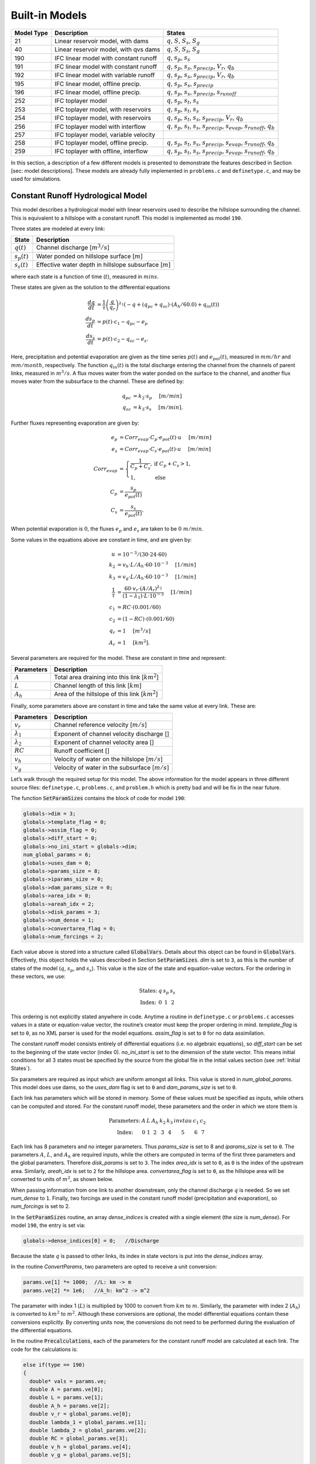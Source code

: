 Built-in Models
===============

+------------+---------------------------------------+-------------------------------------------------------------------------------------------------------------------------+
| Model Type | Description                           | States                                                                                                                  |
+============+=======================================+=========================================================================================================================+
| 21         | Linear reservoir model, with dams     | :math:`q`, :math:`S`, :math:`S_s`, :math:`S_g`                                                                          |
+------------+---------------------------------------+-------------------------------------------------------------------------------------------------------------------------+
| 40         | Linear reservoir model, with qvs dams | :math:`q`, :math:`S`, :math:`S_s`, :math:`S_g`                                                                          |
+------------+---------------------------------------+-------------------------------------------------------------------------------------------------------------------------+
| 190        | IFC linear model with constant runoff | :math:`q`, :math:`s_p`, :math:`s_s`                                                                                     |
+------------+---------------------------------------+-------------------------------------------------------------------------------------------------------------------------+
| 191        | IFC linear model with constant runoff | :math:`q`, :math:`s_p`, :math:`s_s`, :math:`s_{precip}`, :math:`V_r`, :math:`q_b`                                       |
+------------+---------------------------------------+-------------------------------------------------------------------------------------------------------------------------+
| 192        | IFC linear model with variable runoff | :math:`q`, :math:`s_p`, :math:`s_s`, :math:`s_{precip}`, :math:`V_r`, :math:`q_b`                                       |
+------------+---------------------------------------+-------------------------------------------------------------------------------------------------------------------------+
| 195        | IFC linear model, offline precip.     | :math:`q`, :math:`s_p`, :math:`s_s`, :math:`s_{precip}`                                                                 |
+------------+---------------------------------------+-------------------------------------------------------------------------------------------------------------------------+
| 196        | IFC linear model, offline precip.     | :math:`q`, :math:`s_p`, :math:`s_s`, :math:`s_{precip}`, :math:`s_{runoff}`                                             |
+------------+---------------------------------------+-------------------------------------------------------------------------------------------------------------------------+
| 252        | IFC toplayer model                    | :math:`q`, :math:`s_p`, :math:`s_t`, :math:`s_s`                                                                        |
+------------+---------------------------------------+-------------------------------------------------------------------------------------------------------------------------+
| 253        | IFC toplayer model, with reservoirs   | :math:`q`, :math:`s_p`, :math:`s_t`, :math:`s_s`                                                                        |
+------------+---------------------------------------+-------------------------------------------------------------------------------------------------------------------------+
| 254        | IFC toplayer model, with reservoirs   | :math:`q`, :math:`s_p`, :math:`s_t`, :math:`s_s`, :math:`s_{precip}`, :math:`V_r`, :math:`q_b`                          |
+------------+---------------------------------------+-------------------------------------------------------------------------------------------------------------------------+
| 256        | IFC toplayer model with interflow     | :math:`q`, :math:`s_p`, :math:`s_t`, :math:`s_s`, :math:`s_{precip}`, :math:`s_{evap}`, :math:`s_{runoff}`, :math:`q_b` |
+------------+---------------------------------------+-------------------------------------------------------------------------------------------------------------------------+
| 257        | IFC toplayer model, variable velocity |                                                                                                                         |
+------------+---------------------------------------+-------------------------------------------------------------------------------------------------------------------------+
| 258        | IFC toplayer model, offline precip.   | :math:`q`, :math:`s_p`, :math:`s_t`, :math:`s_s`, :math:`s_{precip}`, :math:`s_{evap}`, :math:`s_{runoff}`, :math:`q_b` |
+------------+---------------------------------------+-------------------------------------------------------------------------------------------------------------------------+
| 259        | IFC toplayer with offline, interflow  | :math:`q`, :math:`s_p`, :math:`s_t`, :math:`s_s`, :math:`s_{precip}`, :math:`s_{evap}`, :math:`s_{runoff}`, :math:`q_b` |
+------------+---------------------------------------+-------------------------------------------------------------------------------------------------------------------------+

In this section, a description of a few different models is presented to demonstrate the features described in Section [sec: model descriptions]. These models are already fully implemented in ``problems.c`` and ``definetype.c``, and may be used for simulations.

Constant Runoff Hydrological Model
----------------------------------

This model describes a hydrological model with linear reservoirs used to describe the hillslope surrounding the channel. This is equivalent to a hillslope with a constant runoff. This model is implemented as model ``190``.

Three states are modeled at every link:

+-----------------+---------------------------------------------------------------------+
| State           | Description                                                         |
+=================+=====================================================================+
| :math:`q(t)`    | Channel discharge [:math:`m^3/s`\ ]                                 |
+-----------------+---------------------------------------------------------------------+
| :math:`s_p(t)`  | Water ponded on hillslope surface [:math:`m`\ ]                     |
+-----------------+---------------------------------------------------------------------+
| :math:`s_s(t)`  | Effective water depth in hillslope subsurface [:math:`m`\ ]         |
+-----------------+---------------------------------------------------------------------+

where each state is a function of time (:math:`t`), measured in :math:`mins`.

These states are given as the solution to the differential equations

.. math::

  \frac{dq}{dt} &= \frac{1}{\tau} \left(\frac{q}{q_r}\right)^{\lambda_1} \left( -q + (q_{pc} + q_{sc}) \cdot (A_h/60.0) + q_{in}(t) \right) \\
  \frac{ds_p}{dt} &= p(t) \cdot c_1 - q_{pc} - e_p \\
  \frac{ds_s}{dt} &= p(t) \cdot c_2 - q_{sc} - e_s.

Here, precipitation and potential evaporation are given as the time series :math:`p(t)` and :math:`e_{pot}(t)`, measured in :math:`mm/hr` and :math:`mm/month`, respectively. The function :math:`q_{in}(t)` is the total discharge entering the channel from the channels of parent links, measured in :math:`m^3/s`. A flux moves water from the water ponded on the surface to the channel, and another flux moves water from the subsurface to the channel. These are defined by:

.. math::

  q_{pc} &= k_2 \cdot s_p \hspace{.2in} [m/min] \\
  q_{sc} &= k_3 \cdot s_s \hspace{.2in} [m/min].

Further fluxes representing evaporation are given by:

.. math::

  e_p &= Corr_{evap} \cdot C_p \cdot e_{pot}(t) \cdot u \hspace{.2in} [m/min] \\
  e_s &= Corr_{evap} \cdot C_s \cdot e_{pot}(t) \cdot u \hspace{.2in} [m/min] \\
  Corr_{evap} &= \left\{ \begin{array}{ll} \frac{1}{C_p + C_s}, & \mbox{if } C_p + C_s > 1, \\ 1, & \mbox{else}  \end{array} \right. \\
  C_p &= \frac{s_p}{e_{pot}(t)} \\
  C_s &= \frac{s_s}{e_{pot}(t)}.

When potential evaporation is :math:`0`, the fluxes :math:`e_p` and :math:`e_s` are taken to be :math:`0\ m/min`.

Some values in the equations above are constant in time, and are given by:

.. math::

  u &= 10^{-3}/(30\cdot24\cdot60) \\
  k_2 &= v_h \cdot L / A_h \cdot 60 \cdot 10^{-3} \hspace{.2in} [1/min] \\
  k_3 &= v_g \cdot L / A_h \cdot 60 \cdot 10^{-3} \hspace{.2in} [1/min] \\
  \frac{1}{\tau} &= \frac{60 \cdot v_r \cdot (A/A_r)^{\lambda_2}}{(1-\lambda_1) \cdot L \cdot 10^{-3}} \hspace{.2in} [1/min] \\
  c_1 &= RC \cdot (0.001/60) \\
  c_2 &= (1-RC) \cdot (0.001/60) \\
  q_r &= 1 \hspace{.2in} [m^3/s] \\
  A_r &= 1 \hspace{.2in} [km^2].

Several parameters are required for the model. These are constant in time and represent:

+--------------+---------------------------------------------------------------------+
| Parameters   | Description                                                         |
+==============+=====================================================================+
| :math:`A`    | Total area draining into this link [:math:`km^2`\ ]                 |
+--------------+---------------------------------------------------------------------+
| :math:`L`    | Channel length of this link [:math:`km`\ ]                          |
+--------------+---------------------------------------------------------------------+
| :math:`A_h`  | Area of the hillslope of this link [:math:`km^2`\ ]                 |
+--------------+---------------------------------------------------------------------+

Finally, some parameters above are constant in time and take the same value at every link. These are:

+--------------------+---------------------------------------------------------------+
| Parameters         | Description                                                   |
+====================+===============================================================+
| :math:`v_r`        | Channel reference velocity [:math:`m/s`\ ]                    |
+--------------------+---------------------------------------------------------------+
| :math:`\lambda_1`  | Exponent of channel velocity discharge []                     |
+--------------------+---------------------------------------------------------------+
| :math:`\lambda_2`  | Exponent of channel velocity area []                          |
+--------------------+---------------------------------------------------------------+
| :math:`RC`         | Runoff coefficient []                                         |
+--------------------+---------------------------------------------------------------+
| :math:`v_h`        | Velocity of water on the hillslope [:math:`m/s`\ ]            |
+--------------------+---------------------------------------------------------------+
| :math:`v_g`        | Velocity of water in the subsurface [:math:`m/s`\ ]           |
+--------------------+---------------------------------------------------------------+

Let’s walk through the required setup for this model. The above information for the model appears in three different source files: ``definetype.c``, ``problems.c``, and ``problem.h`` which is pretty bad and will be fix in the near future.

The function :code:`SetParamSizes` contains the block of code for model ``190``:

.. code-block:: c

  globals->dim = 3;
  globals->template_flag = 0;
  globals->assim_flag = 0;
  globals->diff_start = 0;
  globals->no_ini_start = globals->dim;
  num_global_params = 6;
  globals->uses_dam = 0;
  globals->params_size = 8;
  globals->iparams_size = 0;
  globals->dam_params_size = 0;
  globals->area_idx = 0;
  globals->areah_idx = 2;
  globals->disk_params = 3;
  globals->num_dense = 1;
  globals->convertarea_flag = 0;
  globals->num_forcings = 2;

Each value above is stored into a structure called :code:`GlobalVars`. Details about this object can be found in :code:`GlobalVars`. Effectively, this object holds the values described in Section :code:`SetParamSizes`. *dim* is set to ``3``, as this is the number of states of the model (:math:`q`, :math:`s_p`, and :math:`s_s`). This value is the size of the state and equation-value vectors. For the ordering in these vectors, we use:

.. math::

  \begin{array}{ccccc}
  \mbox{States:} &  q  &  s_p  &  s_s \\
  \mbox{Index:} & 0 & 1 & 2
  \end{array}

This ordering is not explicitly stated anywhere in code. Anytime a routine in ``definetype.c`` or ``problems.c`` accesses values in a state or equation-value vector, the routine’s creator must keep the proper ordering in mind. *template\_flag* is set to ``0``, as no XML parser is used for the model equations. *assim\_flag* is set to ``0`` for no data assimilation.

The constant runoff model consists entirely of differential equations (i.e. no algebraic equations), so *diff\_start* can be set to the beginning of the state vector (index 0). *no\_ini\_start* is set to the dimension of the state vector. This means initial conditions for all 3 states must be specified by the source from the global file in the initial values section (see :ref:`Initial States`).

Six parameters are required as input which are uniform amongst all links. This value is stored in *num\_global\_params*. This model does use dams, so the *uses\_dam* flag is set to ``0`` and *dam\_params\_size* is set to ``0``.

Each link has parameters which will be stored in memory. Some of these values must be specified as inputs, while others can be computed and stored. For the constant runoff model, these parameters and the order in which we store them is

.. math::

  \begin{array}{ccccccccc}
  \mbox{Parameters:} &  A  &  L  &  A_h  &  k_2  &  k_3  &  invtau  &  c_1  &  c_2  \\
  \mbox{Index:} & 0 & 1 & 2 & 3 & 4 & 5 & 6 & 7
  \end{array}

Each link has 8 parameters and no integer parameters. Thus *params\_size* is set to 8 and *iparams\_size* is set to ``0``. The parameters :math:`A`, :math:`L`, and :math:`A_h` are required inputs, while the others are computed in terms of the first three parameters and the global parameters. Therefore *disk\_params* is set to ``3``. The index *area\_idx* is set to ``0``, as ``0`` is the index of the upstream area. Similarly, *areah\_idx* is set to ``2`` for the hillslope area. *convertarea\_flag* is set to ``0``, as the hillslope area will be converted to units of :math:`m^2`, as shown below.

When passing information from one link to another downstream, only the channel discharge :math:`q` is needed. So we set *num\_dense* to ``1``. Finally, two forcings are used in the constant runoff model (precipitation and evaporation), so *num\_forcings* is set to 2.

In the :code:`SetParamSizes` routine, an array *dense\_indices* is created with a single element (the size is *num\_dense*). For model ``190``, the entry is set via:

.. code-block:: c

  globals->dense_indices[0] = 0;   //Discharge

Because the state :math:`q` is passed to other links, its index in state vectors is put into the *dense\_indices* array.

In the routine *ConvertParams*, two parameters are opted to receive a unit conversion:

.. code-block:: c

  params.ve[1] *= 1000;  //L: km -> m
  params.ve[2] *= 1e6;   //A_h: km^2 -> m^2

The parameter with index 1 (:math:`L`) is multiplied by 1000 to convert from :math:`km` to :math:`m`. Similarly, the parameter with index 2 (:math:`A_h`) is converted to :math:`km^2` to :math:`m^2`. Although these conversions are optional, the model differential equations contain these conversions explicitly. By converting units now, the conversions do not need to be performed during the evaluation of the differential equations.

In the routine :code:`Precalculations`, each of the parameters for the constant runoff model are calculated at each link. The code for the calculations is:

.. code-block:: c

  else if(type == 190)
  {
    double* vals = params.ve;
    double A = params.ve[0];
    double L = params.ve[1];
    double A_h = params.ve[2];
    double v_r = global_params.ve[0];
    double lambda_1 = global_params.ve[1];
    double lambda_2 = global_params.ve[2];
    double RC = global_params.ve[3];
    double v_h = global_params.ve[4];
    double v_g = global_params.ve[5];

    vals[3] = v_h * L / A_h * 60.0;   //k_2
    vals[4] = v_g * L / A_h * 60.0;   //k_3
    vals[5] = 60.0*v_r*pow(A,lambda_2) / ((1.0-lambda_1)*L); //invtau
    vals[6] = RC*(0.001/60.0);    //c_1
    vals[7] = (1.0-RC)*(0.001/60.0);  //c_2
  }

Here, the array of parameters is named *vals* (simply as an abbreviation). The input parameters of the system are extracted (with the conversions from :code:`ConvertParams`), and the remaining parameters are calculated, and saved into the corresponding index in *params*.

In the routine :code:`InitRoutines`, the Runge-Kutta solver is selected based upon whether an explicit or implicit method is requested:

.. code-block:: c

  else if(exp_imp == 0)
    link->RKSolver = &ExplicitRKSolver;
  else if(exp_imp == 1)
    link->RKSolver = &RadauRKSolver;

Other routines are set here:

.. code-block:: c

  else if(type == 190)
  {
    link->f = &LinearHillslope_MonthlyEvap;
    link->alg = NULL;
    link->state_check = NULL;
    link->CheckConsistency =
    &CheckConsistency_Nonzero_3States;
  }

The routines for the algebraic equations and the system state check are set to *NULL*, as they are not used for this model. The routines for the differential equations and state consistency are found in ``problems.c``. The routine for the differential equations is :code:`LinearHillslope_MonthlyEvap`:

.. code-block:: c

  void LinearHillslope_MonthlyEvap
  (double t,VEC* y_i,VEC** y_p,
  unsigned short int numparents,VEC* global_params,
  double* forcing_values,QVSData* qvs,VEC* params,
  IVEC* iparams,int state,unsigned int** upstream,
  unsigned int* numupstream,VEC* ans)
  {
    unsigned short int i;

    double lambda_1 = global_params.ve[1];

    double A_h = params.ve[2];
    double k2 = params.ve[3];
    double k3 = params.ve[4];
    double invtau = params.ve[5];
    double c_1 = params.ve[6];
    double c_2 = params.ve[7];

    double q = y_i.ve[0];      //[m^3/s]
    double s_p = y_i.ve[1];    //[m]
    double s_s = y_i.ve[2];    //[m]

    double q_pc = k2 * s_p;
    double q_sc = k3 * s_s;

    //Evaporation
    double C_p,C_s,C_T,Corr_evap;
    double e_pot = forcing_values[1] * (1e-3/(30.0*24.0*60.0)); //[mm/month] -> [m/min]

    if(e_pot > 0.0)
    {
      C_p = s_p / e_pot;
      C_s = s_s / e_pot;
      C_T = C_p + C_s;
    }
    else
    {
      C_p = 0.0;
      C_s = 0.0;
      C_T = 0.0;
    }

    Corr_evap = (C_T > 1.0) ? 1.0/C_T : 1.0;

    double e_p = Corr_evap * C_p * e_pot;
    double e_s = Corr_evap * C_s * e_pot;

    //Discharge
    ans.ve[0] = -q + (q_pc + q_sc) * A_h/60.0;
    for(i=0;i<numparents;i++)
    ans.ve[0] += y_p[i]->ve[0];
    ans.ve[0] = invtau * pow(q,lambda_1) * ans.ve[0];

    //Hillslope
    ans.ve[1] = forcing_values[0]*c_1 - q_pc - e_p;
    ans.ve[2] = forcing_values[0]*c_2 - q_sc - e_a;
  }

The names of parameters and states match with those defined in the mathematics above. The current states and hillslope parameters are unpacked from the state vector *y\_i* and the vector *params*, respectively. The current precipitation value is available in *forcing\_values[0]* and the current potential evaporation is available in *forcing\_values[1]*. The fluxes :math:`q_{pc}` and :math:`q_{sc}` are calculated and used as *q\_pc* and *q\_sc*, respectively. The evaluation of the right side of the differential equations is stored in the equation-value vector *ans*. The channel discharges for the parent links are found in the array of state vectors *y\_p[i]->ve[0]*, with *i* ranging over the number of parents.

The state consistency routine for the constant runoff model is called :code:`CheckConsistency_Nonzero_3States`. It is defined as:

.. code-block:: c

  void CheckConsistency_Nonzero_3States(VEC* y,
  VEC* params,VEC* global_params)
  {
    if(y.ve[0] < 1e-14)    y.ve[0] = 1e-14;
    if(y.ve[1] < 0.0)  y.ve[1] = 0.0;
    if(y.ve[2] < 0.0)  y.ve[2] = 0.0;
  }

The hillslope states :math:`s_p` and :math:`s_s` should not take negative values, as each is a linear reservoir. Similarly, the channel discharge :math:`q` decays to 0 exponentially as the fluxes from the hillslope and upstream links goes to 0. However, because of the dependence upon :math:`q^{\lambda_1}` in the equation for :math:`\frac{dq}{dt}`, :math:`q` must be kept away from 0. We therefore force it to never become smaller than :math:`10^{-14}\ m^3/s`. It is worth noting that this restriction on :math:`q` can only work if the absolute error tolerance for :math:`q` is greater than :math:`10^{-14}\ m^3/s`.

Each of these functions must also be declared in ``problems.h``:

.. code-block:: c

  void LinearHillslope_MonthlyEvap(double t,VEC* y_i,  VEC** y_p,unsigned short int numparents,  VEC* global_params,double* forcing_values,  QVSData* qvs,VEC* params,IVEC* iparams,  int state,unsigned int** upstream,  unsigned int* numupstream,VEC* ans);
  void CheckConsistency_Nonzero_3States(VEC* y,  VEC* params,VEC* global_params);

The routine :code:`ReadInitData` only needs to return a value of 0 for model ``190``. All states are initialized from through a global file, as no algebraic equations exist for this model, and *no\_ini\_start* is set to *dim*. No state discontinuities are used for this model, so a value of 0 is returned.

Top Layer Hydrological Model
----------------------------

This model describes a hydrological model with nonlinear reservoirs used to describe the hillslope surrounding the channel. It features a layer of topsoil to create a runoff coefficient that varies in time. This model is implemented as model 254. The setup of the top layer model is similar to that of the constant runoff model presented in Section :ref:`Constant Runoff Hydrological Model`. However, the top layer model does make use of additional features.

.. figure:: figures/toplayer.png

  The top layer hillslope model

Seven states are modeled at every link:

+-----------------------+-------------------------------------------------------------------------------------+
| State                 | Description                                                                         |
+=======================+=====================================================================================+
| :math:`q(t)`          | Channel discharge [:math:`m^3/s`\ ]                                                 |
+-----------------------+-------------------------------------------------------------------------------------+
| :math:`s_p(t)`        | Water ponded on hillslope surface [:math:`m`\ ]                                     |
+-----------------------+-------------------------------------------------------------------------------------+
| :math:`s_t(t)`        | Effective water depth in the top soil layer [:math:`m`\ ]                           |
+-----------------------+-------------------------------------------------------------------------------------+
| :math:`s_s(t)`        | Effective water depth in hillslope subsurface [:math:`m`\ ]                         |
+-----------------------+-------------------------------------------------------------------------------------+
| :math:`s_{precip}(t)` | Total fallen precipitation from time :math:`0` to :math:`t` [:math:`m`\ ]           |
+-----------------------+-------------------------------------------------------------------------------------+
| :math:`V_r(t)`        | Total volume of water from runoff from time :math:`0` to :math:`t` [:math:`m^3`\ ]  |
+-----------------------+-------------------------------------------------------------------------------------+
| :math:`q_b(t)`        | Channel discharge from baseflow [:math:`m^3/s`\ ]                                   |
+-----------------------+-------------------------------------------------------------------------------------+

where each state is a function of time (:math:`t`), measured in :math:`mins`.

These states are given as the solution to the differential equations

.. math::

  \frac{dq}{dt} &= \frac{1}{\tau} \left(\frac{q}{q_r}\right)^{\lambda_1} \left( -q + c_2 \cdot (q_{pc} + q_{sc}) + q_{in}(t) \right) \\
  \frac{ds_p}{dt} &= c_1 p(t) - q_{pc} - q_{pt} - e_p \\
  \frac{ds_t}{dt} &= q_{pt} - q_{ts} - e_t \\
  \frac{ds_s}{dt} &= q_{ts} - q_{sc} - e_s \\
  \frac{ds_{precip}}{dt} &= c_1 p(t) \\
  \frac{dV_r}{dt} &= q_{pc} \\
  \frac{dq_b}{dt} &= \frac{v_B}{L} (A_h q_{sc} - 60 \cdot q_b + q_{b,in}(t)).

Here, precipitation and potential evaporation are given as the time series :math:`p(t)` and :math:`e_{pot}(t)`, measured in :math:`mm/hr` and :math:`mm/month`, respectively. The function :math:`q_{in}(t)` is again the total discharge entering the channel from the channels of parent links, measured in :math:`m^3/s`. The function :math:`q_{b,in}(t)` is the total of the parents’ baseflow, measured in [:math:`m^3/s`\ ]. Fluxes move water around the different layers of the hillslope, and other fluxes move water from the hillslope to the channel. These are defined by

.. math::

  q_{pc} &= k_2 s_p \hspace{.2in} [m/min] \\
  q_{pt} &= k_t s_p \hspace{.2in} [m/min] \\
  q_{ts} &= k_i s_t \hspace{.2in} [m/min] \\
  q_{sc} &= k_3 s_s \hspace{.2in} [m/min] \\
  k_t &= k_2 \left(A + B \cdot \left(1-\frac{s_t}{S_L}\right)^{\alpha}\right) \hspace{.2in} [1/min].

Fluxes representing evaporation are given by

.. math::

  e_p &= \frac{\frac{s_p}{s_r} \cdot u \cdot e_{pot}(t)}{Corr} \hspace{.2in} [m/min] \\
  e_t &= \frac{\frac{s_t}{S_L} \cdot u \cdot e_{pot}(t)}{Corr} \hspace{.2in} [m/min] \\
  e_s &= \frac{\frac{s_s}{h_b-S_L} \cdot u \cdot e_{pot}(t)}{Corr} \hspace{.2in} [m/min] \\
  Corr &= \frac{s_p}{s_r} + \frac{s_t}{S_L} + \frac{s_s}{h_b-S_L}.

When potential evaporation is :math:`0` or no water is present in the hillslope, the fluxes :math:`e_p`, :math:`e_t`, and :math:`e_s` are taken to be :math:`0\ m/min`.

Some values in the equations above are given by

.. math::

  u &= 10^{-3}/(30\cdot24\cdot60) \\
  \frac{1}{\tau} &= \frac{60 \cdot v_r \cdot (A_{up}/A_r)^{\lambda_2}}{(1-\lambda_1) \cdot L \cdot 10^{-3}} \hspace{.2in} [1/min] \\
  k_2 &= v_h \cdot L / A_h \cdot 60 \cdot 10^{-3} \hspace{.2in} [1/min] \\
  k_i &= k_2 \beta \hspace{.2in} [1/min] \\
  c_1 &= 0.001 / 60 \\
  c_2 &= A_h / 60 \\
  q_r &= 1 \hspace{.2in} [m^3/s] \\
  A_r &= 1 \hspace{.2in} [km^2] \\
  s_r &= 1 \hspace{.2in} [m].

Several parameters are required for the model. These are constant in time and represent:

+----------------+---------------------------------------------------------------------+
| Parameters     | Description                                                         |
+================+=====================================================================+
| :math:`A_{up}` | Total area draining into this link [:math:`km^2`\ ]                 |
+----------------+---------------------------------------------------------------------+
| :math:`L`      | Channel length of this link [:math:`km`\ ]                          |
+----------------+---------------------------------------------------------------------+
| :math:`A_h`    | Area of the hillslope of this link [:math:`km^2`\ ]                 |
+----------------+---------------------------------------------------------------------+

Finally, some parameters above are constant in time and take the same value at every link. These are:

+--------------------+---------------------------------------------------------------+
| Parameters         | Description                                                   |
+====================+===============================================================+
| :math:`v_r`        | Channel reference velocity [:math:`m/s`\ ]                    |
+--------------------+---------------------------------------------------------------+
| :math:`\lambda_1`  | Exponent of channel velocity discharge []                     |
+--------------------+---------------------------------------------------------------+
| :math:`\lambda_2`  | Exponent of channel velocity area []                          |
+--------------------+---------------------------------------------------------------+
| :math:`v_h`        | Velocity of water on the hillslope [:math:`m/s`\ ]            |
+--------------------+---------------------------------------------------------------+
| :math:`k_3`        | Infiltration from subsurface to channel [:math:`1/min`\ ]     |
+--------------------+---------------------------------------------------------------+
| :math:`\beta`      | Percentage of infiltration from top soil to subsurface []     |
+--------------------+---------------------------------------------------------------+
| :math:`h_b`        | Total hillslope depth [:math:`m`\ ]                           |
+--------------------+---------------------------------------------------------------+
| :math:`S_L`        | Total topsoil depth [:math:`m`\ ]                             |
+--------------------+---------------------------------------------------------------+
| :math:`A`          | Surface to topsoil infiltration, additive factor []           |
+--------------------+---------------------------------------------------------------+
| :math:`B`          | Surface to topsoil infiltration, multiplicative factor []     |
+--------------------+---------------------------------------------------------------+
| :math:`\alpha`     | Surface to topsoil infiltration, exponent factor []           |
+--------------------+---------------------------------------------------------------+
| :math:`v_B`        | Channel baseflow velocity [:math:`m/s`\ ]                     |
+--------------------+---------------------------------------------------------------+

Much of the required setup for this model is similar to that of the constant runoff coefficient model in Section :ref:`Constant Runoff Hydrological Model`. Only the significant changes will be mentioned here.

Several significant differences occur in the routine for :code:`SetParamSizes`:

.. code-block:: c

  globals->dim = 7;
  globals->no_ini_start = 4;
  num_global_params = 12;
  globals->params_size = 8;
  globals->num_dense = 2;
  globals->num_forcings = 3;

This model has a total of 7 states. However, initial values for only the first 4 must be provided. The others will be set by the routine :code:`ReadInitData`. Therefore *no\_ini\_start* is taken to be 4. The ordering of the state vectors is given by

.. math::

  \begin{array}{cccccccc}
  \mbox{States:} &  q  &  s_p  & s_t & s_s & q_{precip} & V_r & q_b \\
  \mbox{Index:} & 0 & 1 & 2 & 3 & 4 & 5 & 6
  \end{array}

which means initial conditions for the states :math:`q`, :math:`s_p`, :math:`s_t`, and :math:`s_s` must be provided. For this model, we allow the possibility of a reservoir forcing the channel discharge :math:`q` at a particular hillslope. So *num\_forcings* is set to 3 (i.e. precipitation, potential evaporation, and reservoir forcing). Each link will require 2 states from upstream links: :math:`q` and :math:`q_b`. Accordingly, *num\_dense* is set to 2, and *dense\_indices* is set to

.. code-block:: c

  globals->dense_indices[0] = 0;   //Discharge
  globals->dense_indices[1] = 6;   //Subsurface

In the routine :code:`InitRoutines`, a special case is considered for links with a reservoir forcing. With no reservoir, the Runge-Kutta solver is unchanged from the constant runoff model. The other routines are set by

.. code-block:: c

  if(link->res)
  {
    link->f = &TopLayerHillslope_Reservoirs;
    link->RKSolver = &ForcedSolutionSolver;
  }
  else
    link->f = &TopLayerHillslope_extras;
  link->alg = NULL;
  link->state_check = NULL;
  link->CheckConsistency =
  &CheckConsistency_Nonzero_AllStates_q;

If a reservoir is present, then instead of setting *f* to a routine for evaluating differential equations, it is set to a routine for describing how the forcing is applied:

.. code-block:: c

  void TopLayerHillslope_Reservoirs(double t,VEC* y_i,
  VEC** y_p,unsigned short int numparents,
  VEC* global_params,double* forcing_values,
  QVSData* qvs,VEC* params,IVEC* iparams,int state,
  unsigned int** upstream,unsigned int* numupstream,
  VEC* ans)
  {
    ans.ve[0] = forcing_values[2];
    ans.ve[1] = 0.0;
    ans.ve[2] = 0.0;
    ans.ve[3] = 0.0;
    ans.ve[4] = 0.0;
    ans.ve[5] = 0.0;
    ans.ve[6] = 0.0;
  }

All states are taken to be 0, except the channel discharge. This state is set to the current forcing value from the reservoir forcing.

As mentioned earlier, the initial conditions for the last 3 states of the state vector are determined in the routine :code:`ReadInitData`:

.. code-block:: c

  y_0.ve[4] = 0.0;
  y_0.ve[5] = 0.0;
  y_0.ve[6] = 0.0;

Clearly, these three states are all initialized to 0.

Linear Reservoir Hydrological Model
-----------------------------------

This model describes a hydrological model with linear reservoirs used to describe the hillslope surrounding the channel. This model includes the ability to replace channel routing with a model for a dam. This model is implemented as model 21.

Four states are modeled at every link:

+-----------------------+-------------------------------------------------------------------------------------+
| State                 | Description                                                                         |
+=======================+=====================================================================================+
| :math:`q(t)`          | Channel discharge [:math:`m^3/s`\ ]                                                 |
+-----------------------+-------------------------------------------------------------------------------------+
| :math:`S(t)`          | Channel storage [:math:`m^3`\ ]                                                     |
+-----------------------+-------------------------------------------------------------------------------------+
| :math:`s_t(t)`        | Effective water depth in the top soil layer [:math:`m`\ ]                           |
+-----------------------+-------------------------------------------------------------------------------------+
| :math:`s_g(t)`        | Volume of water in the hillslope subsurface [:math:`m^3`\ ]                         |
+-----------------------+-------------------------------------------------------------------------------------+

where each state is a function of time (:math:`t`), measured in :math:`mins`.

These states are given as the solution to the differential-algebraic equations

.. math::

  q &= \left\{ \begin{array}{ll} \frac{1}{60 \cdot \tau} (S/S_r)^{1/(1-\lambda_1)} & \mbox{if no dam present} \\
  c_1 r^2 \left( \arccos{(f)} - f \sqrt{1-f^2} - \pi \right) \sqrt{2 g h} & \mbox{if } h < d \\
  c_1 O_a \sqrt{2 g h} & \mbox{if } h < H_{spill} \\
  c_1 O_a \sqrt{2 g h} + c_2 L_{spill} \left(\frac{h - H_{spill}}{H_r}\right)^{3/2} & \mbox{if } h < H_{max} \\
  c_1 O_a \sqrt{2 g h} + c_2 L_{spill} \left(\frac{h - H_{spill}}{H_r}\right)^{3/2} & \\
  \hspace{.5in} + \frac{1}{60 \cdot \tau} (\frac{S-S_{max}}{S_r})^{1/(1-\lambda_1)} & \mbox{if } h > H_{max}
  \end{array} \right. \\
  \frac{dS}{dt} &= k_2 S_s + k_3 S_g - 60 \cdot q + 60 \cdot q_{in} \\
  \frac{dS_s}{dt} &= u RC p(t) A_h - k_2 S_s \\
  \frac{dS_g}{dt} &= u (1-RC) p(t) A_h - k_3 S_g.

Some values in the equations above are given by

.. math::

  u &= 10^{-3}/60 \\
  g &= 9.81 \hspace{.2in} [m/s^2] \\
  \frac{1}{\tau} &= \frac{60 \cdot v_r \cdot (A/A_r)^{\lambda_2}}{(1-\lambda_1) \cdot L \cdot 10^{-3}} \hspace{.2in} [1/min] \\
  k_2 &= v_h \cdot L / A_h \cdot 60 \cdot 10^{-3} \hspace{.2in} [1/min] \\
  k_3 &= v_g \cdot L / A_h \cdot 60 \cdot 10^{-3} \hspace{.2in} [1/min] \\
  O_a &= \frac{\pi}{4} d^2 \hspace{.2in} [m^2] \\
  r &= d/2 \hspace{.2in} [m] \\
  f &= (h-r)/r \hspace{.2in} [] \\
  h &= H_{max} (S/S_{max})^{\alpha} \hspace{.2in} [m] \\
  H_r &= 1 \hspace{.2in} [m] \\
  S_r &= 1 \hspace{.2in} [m^3].

Several parameters are required for the model. These are constant in time and represent:

+--------------+---------------------------------------------------------------------+
| Parameters   | Description                                                         |
+==============+=====================================================================+
| :math:`A`    | Total area draining into this link [:math:`km^2`\ ]                 |
+--------------+---------------------------------------------------------------------+
| :math:`L`    | Channel length of this link [:math:`km`\ ]                          |
+--------------+---------------------------------------------------------------------+
| :math:`A_h`  | Area of the hillslope of this link [:math:`km^2`\ ]                 |
+--------------+---------------------------------------------------------------------+

Some parameters above are constant in time and take the same value at every link. These are:

+--------------------+-------------------------------------------------------------------------------+
| Parameters         | Description                                                                   |
+====================+===============================================================================+
| :math:`v_r`        | Channel reference velocity [:math:`m/s`\ ]                                    |
+--------------------+-------------------------------------------------------------------------------+
| :math:`\lambda_1`  | Exponent of channel velocity discharge []                                     |
+--------------------+-------------------------------------------------------------------------------+
| :math:`\lambda_2`  | Exponent of channel velocity area []                                          |
+--------------------+-------------------------------------------------------------------------------+
| :math:`RC`         | Runoff coefficient []                                                         |
+--------------------+-------------------------------------------------------------------------------+
| :math:`S_0`        | Initial effective depth of water on the surface and subsurface [:math:`m`\ ]  |
+--------------------+-------------------------------------------------------------------------------+
| :math:`v_h`        | Velocity of water on the hillslope [:math:`m/s`\ ]                            |
+--------------------+-------------------------------------------------------------------------------+
| :math:`v_g`        | Velocity of water in the hillslope subsurface [:math:`m/s`\ ]                 |
+--------------------+-------------------------------------------------------------------------------+

Additional parameters are required at links with a dam model:

+--------------------+------------------------------------------------------------+
| Parameters         | Description                                                |
+====================+============================================================+
| :math:`H_{spill}`  | Height of the spillway [:math:`m`\ ]                       |
+--------------------+------------------------------------------------------------+
| :math:`H_{max}`    |  Height of the dam [:math:`m`\ ]                           |
+--------------------+------------------------------------------------------------+
| :math:`S_{max}`    | Maximum volume of water the dam can hold [:math:`m^3`\ ]   |
+--------------------+------------------------------------------------------------+
| :math:`\alpha`     | Exponent for bankfull                                      |
+--------------------+------------------------------------------------------------+
| :math:`d`          | Diameter of dam orifice [:math:`m`\ ]                      |
+--------------------+------------------------------------------------------------+
| :math:`c_1`        | Coefficient for discharge from dam                         |
+--------------------+------------------------------------------------------------+
| :math:`c_2`        | Coefficient for discharge from dam                         |
+--------------------+------------------------------------------------------------+
| :math:`L_{spill}`  | Length of the spillway [:math:`m`\ ].                      |
+--------------------+------------------------------------------------------------+

Every link has 7 local parameters. If a dam is present, 8 additional parameters are required. In the routine :code:`SetParamSizes`, these values are used:

.. code-block:: c

  globals->params_size = 7;
  globals->dam_params_size = 15;

Discontinuities in the states of the system occur because of the presence of dams. In :code:`InitRoutines`, the appropriate Runge-Kutta solvers are set:

.. code-block:: c

  if(type == 21 && dam == 1)
    link->RKSolver = &ExplicitRKIndex1SolverDam;
  else if(type == 21 && dam == 0)
    link->RKSolver = &ExplicitRKIndex1Solver;

Further routines are set:

.. code-block:: c

  if(dam)
    link->f = &dam_rain_hillslope;
  else
    link->f = &nodam_rain_hillslope;
  link->alg = &dam_q;
  link->state_check = &dam_check;
  link->CheckConsistency =
  &CheckConsistency_Nonzero_4States;

Two different routines are used for the differential equations, depending upon whether a dam is present at the link. Although one routine could be used, considering separately the links with a dam and those without is more efficient. The possible discontinuity states in which a dam could be are indexed by:

+-------+---------------------------------------------------------------------------+
| Value | Meaning                                                                   |
+=======+===========================================================================+
| 0     | No dam present                                                            |
+-------+---------------------------------------------------------------------------+
| 1     | Water height in the dam is between the orifice diameter and the spillway  |
+-------+---------------------------------------------------------------------------+
| 2     | Water height in the dam is between the spillway and the height of the dam |
+-------+---------------------------------------------------------------------------+
| 3     | Water height in the dam is above the height of the dam                    |
+-------+---------------------------------------------------------------------------+
| 4     | Water height in the dam is below the orifice diameter                     |
+-------+---------------------------------------------------------------------------+

These indices are tracked by the *state\_check* routine:

.. code-block:: c

  int dam_check(VEC* y,VEC* global_params,VEC* params, QVSData* qvs,unsigned int dam)
  {
    if(dam == 0)    return 0;

    double H_spill = params.ve[7];
    double H_max = params.ve[8];
    double S_max = params.ve[9];
    double alpha = params.ve[10];
    double diam = params.ve[11];
    double S = y.ve[1];
    double h = H_max * pow(S/S_max,alpha);

    if(h < diam)        return 4;
    if(h <= H_spill)    return 1;
    if(h <= H_max)      return 2;
    return 3;
  }

This model also uses an algebraic equation for channel discharge. The routine for this equation is:

.. code-block:: c

  void dam_q(VEC* y,VEC* global_params,VEC* params,  QVSData* qvs,int state,VEC* ans)
  {
    double lambda_1 = global_params.ve[1];
    double invtau = params.ve[5];
    double S = (y.ve[1] < 0.0) ? 0.0 : y.ve[1];

    if(state == 0)
      ans.ve[0] = invtau/60.0*pow(S,1.0/(1.0-lambda_1));
    else
    {
      double orifice_area = params.ve[6];
      double H_spill = params.ve[7];
      double H_max = params.ve[8];
      double S_max = params.ve[9];
      double alpha = params.ve[10];
      double diam = params.ve[11];
      double c_1 = params.ve[12];
      double c_2 = params.ve[13];
      double L_spill = params.ve[14];
      double g = 9.81;

      double h = H_max * pow(S/S_max,alpha);
      double diff =
      (h - H_spill >= 0) ? h - H_spill : 0.0;

      if(state == 1)
      ans.ve[0] =
      c_1*orifice_area*pow(2*g*h,.5);
      else if(state == 2)
      ans.ve[0] =
      c_1*orifice_area*pow(2*g*h,.5)
      + c_2*L_spill*pow(diff,1.5);
      else if(state == 3)
      ans.ve[0] =
      c_1*orifice_area*pow(2*g*h,.5)
      + c_2*L_spill*pow(diff,1.5)
      + invtau/60.0
      *pow(S-S_max,1.0/(1.0-lambda_1));
      else //state == 4
      {
        double r = diam/2.0;
        double frac =
        (h < 2*r) ? (h-r)/r : 1.0;
        double A =
        -r*r*(acos(frac)
        - pow(1.0-frac*frac,.5)*frac
        - 3.141592653589);
        ans.ve[0] = c_1*A*pow(2*g*h,.5);
      }
    }
  }

Three initial states must be determined in the routine :code:`ReadInitData`. The initial condition for the algebraic state :math:`q` should be determined with a call to the algebraic equation routine. In addition, the two hillslope states must be set, and the initial state of the dam returned.

.. code-block:: c

  double RC = global_params.ve[3];
  double S_0 = global_params.ve[4];
  double A_h = params.ve[2];
  y_0.ve[2] = RC * S_0 * A_h;
  y_0.ve[3] = (1.0 - RC) * S_0 * A_h;

  state = dam_check(y_0,global_params,params,qvs,dam);
  dam_q(y_0,global_params,params,qvs,state,y_0);
  return state;

Additional models
-----------------

In this section it is presented descriptions of some models that are less popular, more specific or that are still under testing & revision phase.

IFC linear model with constant runoff extended 
~~~~~~~~~~~~~~~~~~~~~~~~~~~~~~~~~~~~~~~~~~~~~~ 

The model ``191`` can be seen as an extension of model ``190``, taking the same set of distributed parameters and being characterized by the same set of equations to describe the fluxes within the hillslope unit.

One addition to this model is the support to artificailly controlled reservoirs, so that the set of forcings is given by:

+--------------------+---------------------------------------------------------------+
| Forcing            | Description                                                   |
+====================+===============================================================+
| :math:`p`          | Precipitation [:math:`TODO`]                                  |
+--------------------+---------------------------------------------------------------+
| :math:`e`          | Potential evapotranspiration [:math:`TODO`]                   |
+--------------------+---------------------------------------------------------------+
| :math:`Res.`       | Artificial reservoirs [:math:`TODO`]                          |
+--------------------+---------------------------------------------------------------+

This model requires one more global parameter (:math:`v_B`) so that its set of global forcings is given by:

+--------------------+---------------------------------------------------------------+
| Parameters         | Description                                                   |
+====================+===============================================================+
| :math:`v_r`        | Channel reference velocity [:math:`m/s`\ ]                    |
+--------------------+---------------------------------------------------------------+
| :math:`\lambda_1`  | Exponent of channel velocity discharge []                     |
+--------------------+---------------------------------------------------------------+
| :math:`\lambda_2`  | Exponent of channel velocity area []                          |
+--------------------+---------------------------------------------------------------+
| :math:`RC`         | Runoff coefficient []                                         |
+--------------------+---------------------------------------------------------------+
| :math:`v_h`        | Velocity of water on the hillslope [:math:`m/s`\ ]            |
+--------------------+---------------------------------------------------------------+
| :math:`v_g`        | Velocity of water in the subsurface [:math:`m/s`\ ]           |
+--------------------+---------------------------------------------------------------+
| :math:`v_B`        | Channel baseflow velocity [:math:`m/s`\ ]                     |
+--------------------+---------------------------------------------------------------+

It also presents three more states every link (:math:`s_{precip}`, :math:`V_r`, :math:`q_b`), so that its set of states is given by:

+-----------------------+------------------------------------------------------------------------------------+
| State                 | Description                                                                        |
+=======================+====================================================================================+
| :math:`q(t)`          | Channel discharge [:math:`m^3/s`\ ]                                                |
+-----------------------+------------------------------------------------------------------------------------+
| :math:`s_p(t)`        | Water ponded on hillslope surface [:math:`m`\ ]                                    |
+-----------------------+------------------------------------------------------------------------------------+
| :math:`s_s(t)`        | Effective water depth in hillslope subsurface [:math:`m`\ ]                        |
+-----------------------+------------------------------------------------------------------------------------+
| :math:`s_{precip}(t)` | Total fallen precipitation from time :math:`0` to :math:`t` [:math:`m`\ ]          |
+-----------------------+------------------------------------------------------------------------------------+
| :math:`V_r(t)`        | Total volume of water from runoff from time :math:`0` to :math:`t` [:math:`m^3`\ ] |
+-----------------------+------------------------------------------------------------------------------------+
| :math:`q_b(t)`        | Channel discharge from baseflow [:math:`m^3/s`\ ]                                  |
+-----------------------+------------------------------------------------------------------------------------+

IFC linear model with variable runoff
~~~~~~~~~~~~~~~~~~~~~~~~~~~~~~~~~~~~~

The model ``192`` is almost identical to model ``191``, with the difference that, instead of having the infiltration (:math:`\frac{ds_s}{dt}`) depending on :math:`RC` by:

.. math::

  c_2 &= (1-RC) \cdot (0.001/60) \\
  \frac{ds_s}{dt} &= p(t) \cdot c_2 - q_{sc} - e_s.
  
the model has it depending on a new global parameter :math:`k_{Ifactor}` that replaces :math:`RC` by:

.. math::

  k_I &= k_{Ifactor} \cdot v_h \cdot L / A_h \cdot 60 \\
  \frac{ds_s}{dt} &= k_I \cdot s_p - q_{sc} - e_s

This way the set global parameters is given by:

+----------------------+---------------------------------------------------------------+
| Parameters           | Description                                                   |
+======================+===============================================================+
| :math:`v_r`          | Channel reference velocity [:math:`m/s`\ ]                    |
+----------------------+---------------------------------------------------------------+
| :math:`\lambda_1`    | Exponent of channel velocity discharge []                     |
+----------------------+---------------------------------------------------------------+
| :math:`\lambda_2`    | Exponent of channel velocity area []                          |
+----------------------+---------------------------------------------------------------+
| :math:`k_{Ifactor}`  | TODO : (Equivalent to :math:`\beta` of model 254)             |
+----------------------+---------------------------------------------------------------+
| :math:`v_h`          | Velocity of water on the hillslope [:math:`m/s`\ ]            |
+----------------------+---------------------------------------------------------------+
| :math:`v_g`          | Velocity of water in the subsurface [:math:`m/s`\ ]           |
+----------------------+---------------------------------------------------------------+
| :math:`v_B`          | Channel baseflow velocity [:math:`m/s`\ ]                     |
+----------------------+---------------------------------------------------------------+


IFC linear model, offline precipitation
~~~~~~~~~~~~~~~~~~~~~~~~~~~~~~~~~~~~~~~

The model ``195`` is very similar to models ``191`` and ``192``. The difference is that the rainfall forcing is removed and two other forcings are added: runoff and infiltration. This way, the partition of the rainfall into surface runoff and infiltration is not executed within Asynch, but it is expected to be performed as a pre-processing step.

**TODO**: Write equations and add tables


IFC linear model, offline precipitation extended
~~~~~~~~~~~~~~~~~~~~~~~~~~~~~~~~~~~~~~~~~~~~~~~~

The model ``196`` can be seen as an extension to model ``195``. It presents the additions of :math:`S_runoff`\ state and support for Reservoir forcing.


IFC toplayer model with interflow
~~~~~~~~~~~~~~~~~~~~~~~~~~~~~~~~~

The model ``256`` can be seen as an extension to model ``254``. It adds a new state (:math:`s_runoff`\) and a new flow, :math:`q_tl`\, from the top layer storage to the chanel storage, which is governed by an additional global parameter (:math:`k_tl`\). 

**TODO**: Write equations and add tables


IFC toplayer model, variable velocity
~~~~~~~~~~~~~~~~~~~~~~~~~~~~~~~~~~~~~

The model ``257``...

**TODO**: Write equations and add tables


IFC toplayer model, offline precipitation
~~~~~~~~~~~~~~~~~~~~~~~~~~~~~~~~~~~~~~~~~

The model ``258`` can be seen as a the model ``254`` with the forcings adopted by model ``195``.

**TODO**: Write equations and add tables


IFC toplayer with offline precipitation and interflow
~~~~~~~~~~~~~~~~~~~~~~~~~~~~~~~~~~~~~~~~~~~~~~~~~~~~~

The model ``259`` can be seen as an extension of model ``258``, adding the concept interflow adopted by model ``256``. 

**TODO**: Write equations and add tables